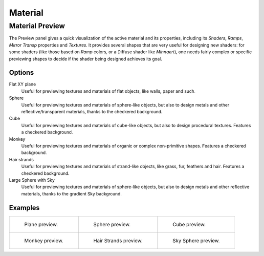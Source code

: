 
********
Material
********

Material Preview
================

The Preview panel gives a quick visualization of the active material and its properties,
including its *Shaders*, *Ramps*, *Mirror Transp* properties and *Textures*.
It provides several shapes that are very useful for designing new shaders: for some shaders
(like those based on *Ramp* colors, or a Diffuse shader like *Minnaert*),
one needs fairly complex or specific previewing shapes to decide if the shader being designed achieves its goal.


Options
-------

Flat XY plane
   Useful for previewing textures and materials of flat objects, like walls, paper and such.
Sphere
   Useful for previewing textures and materials of sphere-like objects,
   but also to design metals and other reflective/transparent materials, thanks to the checkered background.
Cube
   Useful for previewing textures and materials of cube-like objects, but also to design procedural textures.
   Features a checkered background.
Monkey
   Useful for previewing textures and materials of organic or complex non-primitive shapes.
   Features a checkered background.
Hair strands
   Useful for previewing textures and materials of strand-like objects, like grass, fur, feathers and hair.
   Features a checkered background.
Large Sphere with Sky
   Useful for previewing textures and materials of sphere-like objects,
   but also to design metals and other reflective materials, thanks to the gradient Sky background.


Examples
--------

.. list-table::

   * - .. figure:: /images/material-matmenu-preview-flat.jpg
          :width: 200px

          Plane preview.

     - .. figure:: /images/material-matmenu-preview-sphere.jpg
          :width: 200px

          Sphere preview.

     - .. figure:: /images/material-matmenu-preview-cube.jpg
          :width: 200px

          Cube preview.

   * - .. figure:: /images/material-matmenu-preview-monkey.jpg
          :width: 200px

          Monkey preview.

     - .. figure:: /images/material-matmenu-preview-strands.jpg
          :width: 200px

          Hair Strands preview.

     - .. figure:: /images/material-matmenu-preview-spheresky.jpg
          :width: 200px

          Sky Sphere preview.
